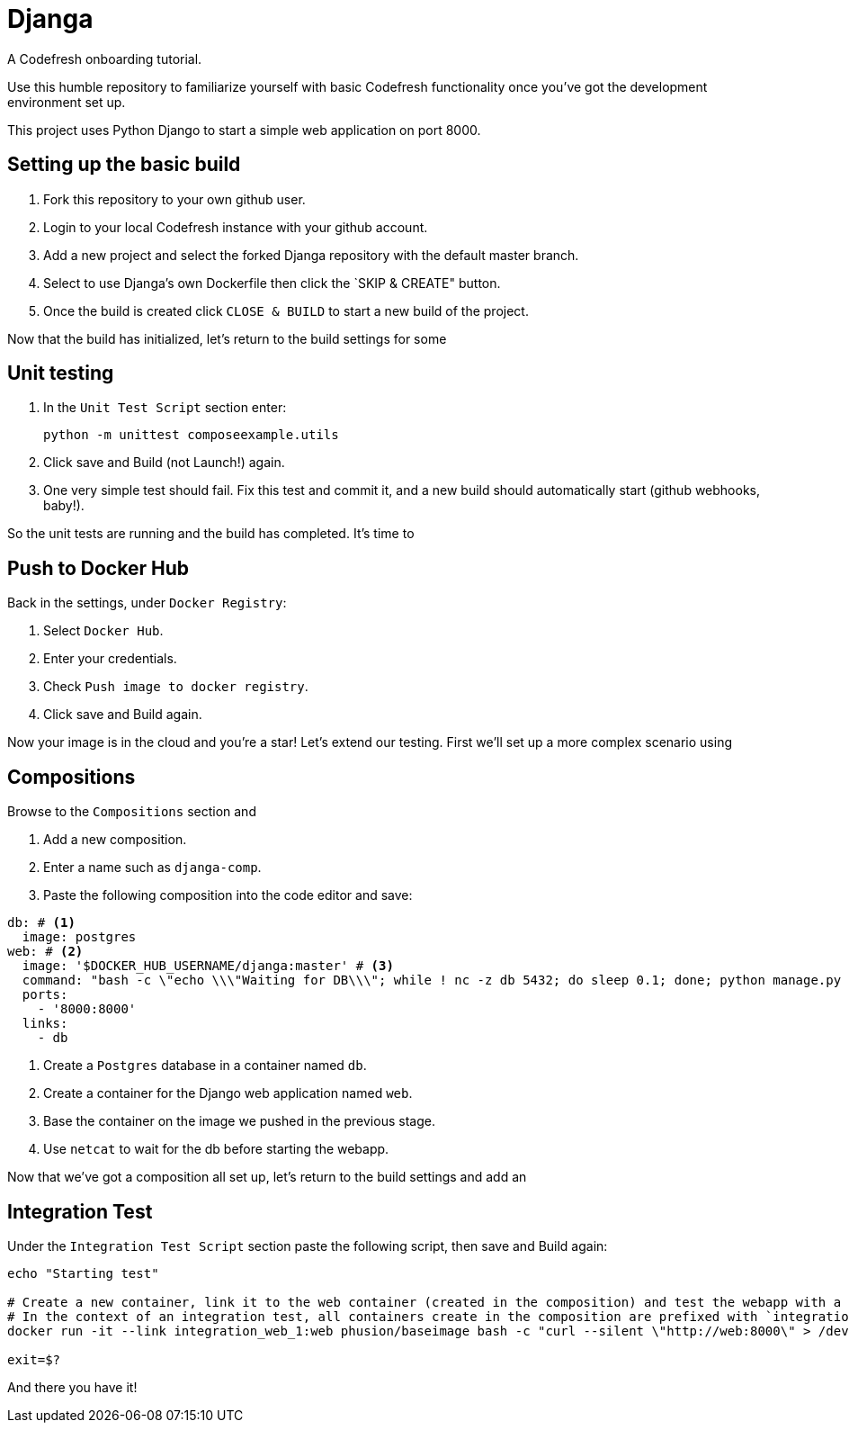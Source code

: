 = Djanga

A Codefresh onboarding tutorial.

Use this humble repository to familiarize yourself with basic Codefresh functionality once you've got the development
environment set up.

This project uses Python Django to start a simple web application on port 8000.

== Setting up the basic build

. Fork this repository to your own github user.
. Login to your local Codefresh instance with your github account.
. Add a new project and select the forked Djanga repository with the default master branch.
. Select to use Djanga's own Dockerfile then click the `SKIP & CREATE" button.
. Once the build is created click `CLOSE & BUILD` to start a new build of the project.

Now that the build has initialized, let's return to the build settings for some

== Unit testing

. In the `Unit Test Script` section enter:

 python -m unittest composeexample.utils

. Click save and Build (not Launch!) again.
. One very simple test should fail. Fix this test and commit it, and a new build should automatically start
(github webhooks, baby!).

So the unit tests are running and the build has completed. It's time to

== Push to Docker Hub
Back in the settings, under `Docker Registry`:

. Select `Docker Hub`.
. Enter your credentials.
. Check `Push image to docker registry`.
. Click save and Build again.

Now your image is in the cloud and you're a star! Let's extend our testing. First we'll set up a more complex scenario using

== Compositions

Browse to the `Compositions` section and

. Add a new composition.
. Enter a name such as `djanga-comp`.
. Paste the following composition into the code editor and save:

[source,yaml]
----
db: # <1>
  image: postgres
web: # <2>
  image: '$DOCKER_HUB_USERNAME/djanga:master' # <3>
  command: "bash -c \"echo \\\"Waiting for DB\\\"; while ! nc -z db 5432; do sleep 0.1; done; python manage.py runserver 0.0.0.0:8000\"" # <4>
  ports:
    - '8000:8000'
  links:
    - db
----
<1> Create a `Postgres` database in a container named `db`.
<2> Create a container for the Django web application named `web`.
<3> Base the container on the image we pushed in the previous stage.
<4> Use `netcat` to wait for the db before starting the webapp.

Now that we've got a composition all set up, let's return to the build settings and add an

== Integration Test
Under the `Integration Test Script` section paste the following script, then save and Build again:

[source,bash]
----
echo "Starting test"

# Create a new container, link it to the web container (created in the composition) and test the webapp with a curl request.
# In the context of an integration test, all containers create in the composition are prefixed with `integration_` and suffixed by the container's index
docker run -it --link integration_web_1:web phusion/baseimage bash -c "curl --silent \"http://web:8000\" > /dev/null"

exit=$?
----

And there you have it!
